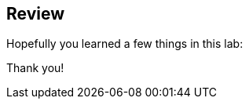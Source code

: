 :markup-in-source: verbatim,attributes,quotes

== Review

Hopefully you learned a few things in this lab:

Thank you!
